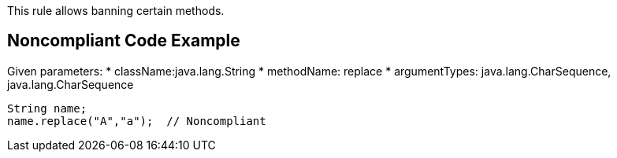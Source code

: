 This rule allows banning certain methods.


== Noncompliant Code Example

Given parameters:
* className:java.lang.String
* methodName: replace
* argumentTypes: java.lang.CharSequence, java.lang.CharSequence
----
String name;
name.replace("A","a");  // Noncompliant
----

